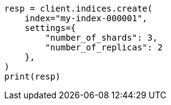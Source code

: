 // This file is autogenerated, DO NOT EDIT
// indices/create-index.asciidoc:148

[source, python]
----
resp = client.indices.create(
    index="my-index-000001",
    settings={
        "number_of_shards": 3,
        "number_of_replicas": 2
    },
)
print(resp)
----
